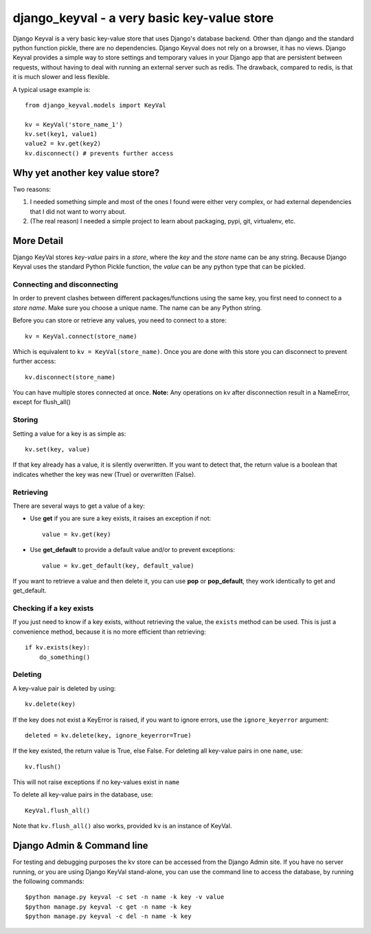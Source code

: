 ============================================
django_keyval - a very basic key-value store
============================================

Django Keyval is a very basic key-value store that uses Django's database
backend. Other than django and the standard python function pickle, there are
no dependencies. Django Keyval does not rely on a browser, it has no views.
Django Keyval provides a simple way to store settings and temporary values in 
your Django app that are persistent between requests, without having to deal
with running an external server such as redis. The drawback, compared to redis,
is that it is much slower and less flexible.

A typical usage example is::

    from django_keyval.models import KeyVal

    kv = KeyVal('store_name_1')
    kv.set(key1, value1)
    value2 = kv.get(key2)
    kv.disconnect() # prevents further access


Why yet another key value store?
================================

Two reasons:

1. I needed something simple and most of the ones I found were either very
   complex, or had external dependencies that I did not want to worry about.

2. (The real reason) I needed a simple project to learn about packaging, pypi,
   git, virtualenv, etc.

More Detail
===========

Django KeyVal stores *key*-*value* pairs in a *store*, where the *key* and the
*store* name can be any string. Because Django Keyval uses the standard Python
Pickle function, the *value* can be any python type that can be pickled.

Connecting and disconnecting
----------------------------

In order to prevent clashes between different packages/functions using the same
key, you first need to connect to a *store name*. Make sure you choose
a unique name. The name can be any Python string.

Before you can store or retrieve any values, you need to connect to a store::

    kv = KeyVal.connect(store_name)

Which is equivalent to ``kv = KeyVal(store_name)``.
Once you are done with this store you can disconnect to prevent further access::

    kv.disconnect(store_name)

You can have multiple stores connected at once.
**Note:** Any operations on kv after disconnection result in a NameError, except
for flush_all()

Storing
-------

Setting a value for a key is as simple as::

    kv.set(key, value)

If that key already has a value, it is silently overwritten. If you want to
detect that, the return value is a boolean that indicates whether the key was
new (True) or overwritten (False).

Retrieving
----------

There are several ways to get a value of a key:

* Use **get** if you are sure a key exists, it raises an exception if not::

    value = kv.get(key)

* Use **get_default** to provide a default value and/or to prevent exceptions::

    value = kv.get_default(key, default_value)

If you want to retrieve a value and then delete it, you can use **pop** or 
**pop_default**, they work identically to get and get_default.


Checking if a key exists
------------------------

If you just need to know if a key exists, without retrieving the value, the
``exists`` method can be used. This is just a convenience method, because it is
no more efficient than retrieving::

    if kv.exists(key):
        do_something()

Deleting
--------

A key-value pair is deleted by using::

    kv.delete(key)

If the key does not exist a KeyError is raised, if you want to ignore errors,
use the ``ignore_keyerror`` argument::

    deleted = kv.delete(key, ignore_keyerror=True)

If the key existed, the return value is True, else False.
For deleting all key-value pairs in one ``name``, use::

    kv.flush()

This will not raise exceptions if no key-values exist in ``name``

To delete all key-value pairs in the database, use::

    KeyVal.flush_all()

Note that ``kv.flush_all()`` also works, provided ``kv`` is an instance of 
KeyVal.


Django Admin & Command line
===========================

For testing and debugging purposes the kv store can be accessed from the 
Django Admin site. If you have no server running, or you are using Django 
KeyVal stand-alone, you can use the command line to access the database,
by running the following commands::

    $python manage.py keyval -c set -n name -k key -v value
    $python manage.py keyval -c get -n name -k key
    $python manage.py keyval -c del -n name -k key
